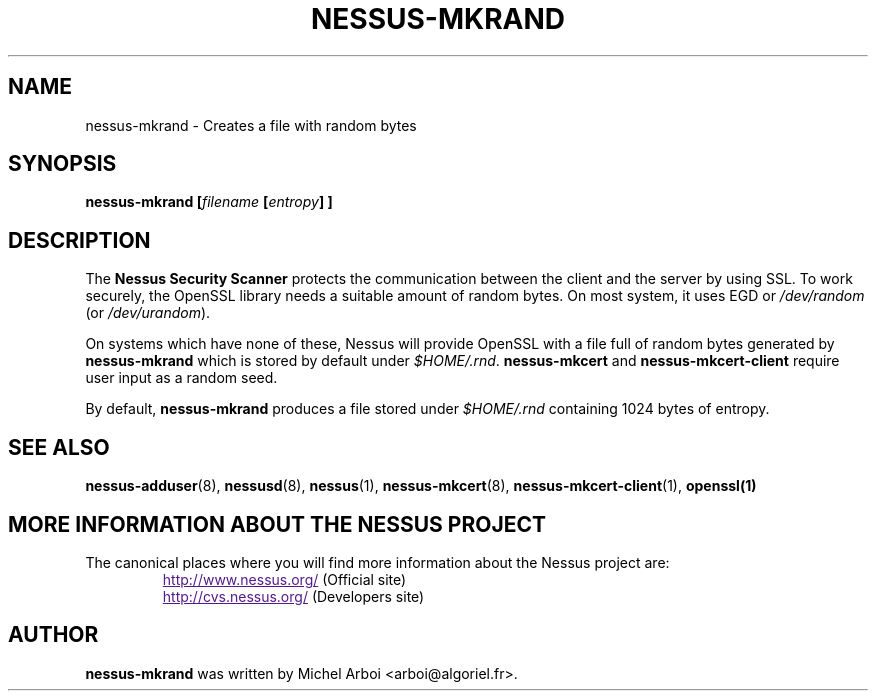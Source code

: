 .TH NESSUS-MKRAND 1 "September 2001" "The Nessus Project" "User Manuals"
.SH NAME
nessus-mkrand \- Creates a file with random bytes
.sp
.SH SYNOPSIS
.BI nessus-mkrand\ [\| filename\  [\| entropy \|]\ ]

.SH DESCRIPTION

.LP
The 
.B Nessus Security Scanner
protects the communication between the client and the server by using SSL. 
To work securely, the OpenSSL library needs a suitable amount of random bytes. 
On most system, it uses EGD or 
.I /dev/random 
(or 
.IR /dev/urandom ). 

On systems which have none of these, Nessus will provide OpenSSL with a file 
full of random bytes generated by 
.B nessus-mkrand 
which is stored by default under 
.IR $HOME/.rnd .
.B nessus-mkcert
and
.B nessus-mkcert-client
require user input as a random seed.

By default, 
.B nessus-mkrand 
produces a file stored under 
.I $HOME/.rnd 
containing 1024 bytes of entropy.



.SH SEE ALSO

.BR nessus-adduser (8),\  nessusd (8),\  nessus (1),\  nessus-mkcert (8),
.BR nessus-mkcert-client (1),\  openssl(1)

.SH MORE INFORMATION ABOUT THE NESSUS PROJECT
The canonical places where you will find more information 
about the Nessus project are: 

.RS
.UR
http://www.nessus.org/
.UE
(Official site)
.br
.UR
http://cvs.nessus.org/
.UE
(Developers site)
.RE
   

.SH AUTHOR

.B nessus-mkrand
was written by Michel Arboi <arboi@algoriel.fr>.


